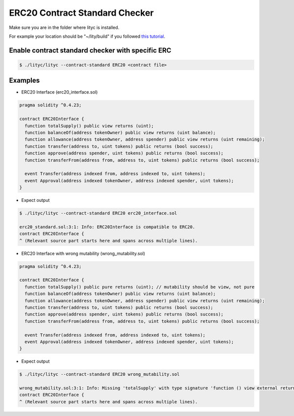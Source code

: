 .. _erc20-contract-standard-checker:

ERC20 Contract Standard Checker
===============================

Make sure you are in the folder where lityc is installed. 

For example your location should be "~/lity/build" if you followed `this tutorial <http://lity.readthedocs.io/en/latest/download.html>`_.

Enable contract standard checker with specific ERC
--------------------------------------------------

.. code:: bash

  $ ./lityc/lityc --contract-standard ERC20 <contract file>


Examples
--------

- ERC20 Interface (erc20_interface.sol)

.. code:: ts

  pragma solidity ^0.4.23;

  contract ERC20Interface {
    function totalSupply() public view returns (uint);
    function balanceOf(address tokenOwner) public view returns (uint balance);
    function allowance(address tokenOwner, address spender) public view returns (uint remaining);
    function transfer(address to, uint tokens) public returns (bool success);
    function approve(address spender, uint tokens) public returns (bool success);
    function transferFrom(address from, address to, uint tokens) public returns (bool success);

    event Transfer(address indexed from, address indexed to, uint tokens);
    event Approval(address indexed tokenOwner, address indexed spender, uint tokens);
  }


- Expect output

.. code:: bash

  $ ./lityc/lityc --contract-standard ERC20 erc20_interface.sol

  erc20_standard.sol:3:1: Info: ERC20Interface is compatible to ERC20.
  contract ERC20Interface {
  ^ (Relevant source part starts here and spans across multiple lines).



- ERC20 Interface with wrong mutability (wrong_mutability.sol)

.. code:: ts

  pragma solidity ^0.4.23;

  contract ERC20Interface {
    function totalSupply() public pure returns (uint); // mutability should be view, not pure
    function balanceOf(address tokenOwner) public view returns (uint balance);
    function allowance(address tokenOwner, address spender) public view returns (uint remaining);
    function transfer(address to, uint tokens) public returns (bool success);
    function approve(address spender, uint tokens) public returns (bool success);
    function transferFrom(address from, address to, uint tokens) public returns (bool success);

    event Transfer(address indexed from, address indexed to, uint tokens);
    event Approval(address indexed tokenOwner, address indexed spender, uint tokens);
  }


- Expect output

.. code:: bash

  $ ./lityc/lityc --contract-standard ERC20 wrong_mutability.sol

  wrong_mutability.sol:3:1: Info: Missing 'totalSupply' with type signature 'function () view external returns (uint256)'. ERC20Interface is not compatible to ERC20.
  contract ERC20Interface {
  ^ (Relevant source part starts here and spans across multiple lines).


